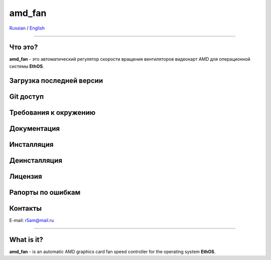 amd_fan
=======

Russian_ / English_

.. |rus-flag| image:: resource/rus-flag.png
.. |eng-flag| image:: resource/eng-flag.png

----------


.. _Russian:


|rus-flag|


Что это?
--------
**amd_fan** - это автоматический регулятор скорости вращения вентиляторов видеокарт AMD
для операционной системы **EthOS**.


Загрузка последней версии
------------------------


Git доступ
----------


Требования к окружению
----------------------


Документация
------------


Инсталляция
-----------


Деинсталляция
-------------


Лицензия
--------


Рапорты по ошибкам
------------------


Контакты
--------
E-mail: r5am@mail.ru


----------


.. _English:


|eng-flag|

What is it?
--------
**amd_fan** - is an automatic AMD graphics card fan speed controller
for the operating system **EthOS**.
